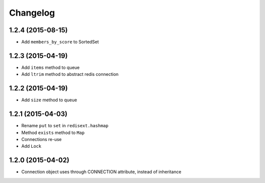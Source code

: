.. :changelog:

Changelog
---------

1.2.4 (2015-08-15)
++++++++++++++++++

- Add ``members_by_score`` to SortedSet

1.2.3 (2015-04-19)
++++++++++++++++++

- Add ``items`` method to queue
- Add ``ltrim`` method to abstract redis connection

1.2.2 (2015-04-19)
++++++++++++++++++

- Add ``size`` method to queue

1.2.1 (2015-04-03)
++++++++++++++++++

- Rename ``put`` to ``set`` in ``redisext.hashmap``
- Method ``exists`` method to ``Map``
- Connections re-use
- Add ``Lock``

1.2.0 (2015-04-02)
++++++++++++++++++

- Connection object uses through CONNECTION attribute, instead of inheritance
